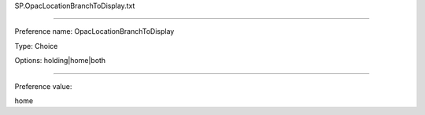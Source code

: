 SP.OpacLocationBranchToDisplay.txt

----------

Preference name: OpacLocationBranchToDisplay

Type: Choice

Options: holding|home|both

----------

Preference value: 



home

























